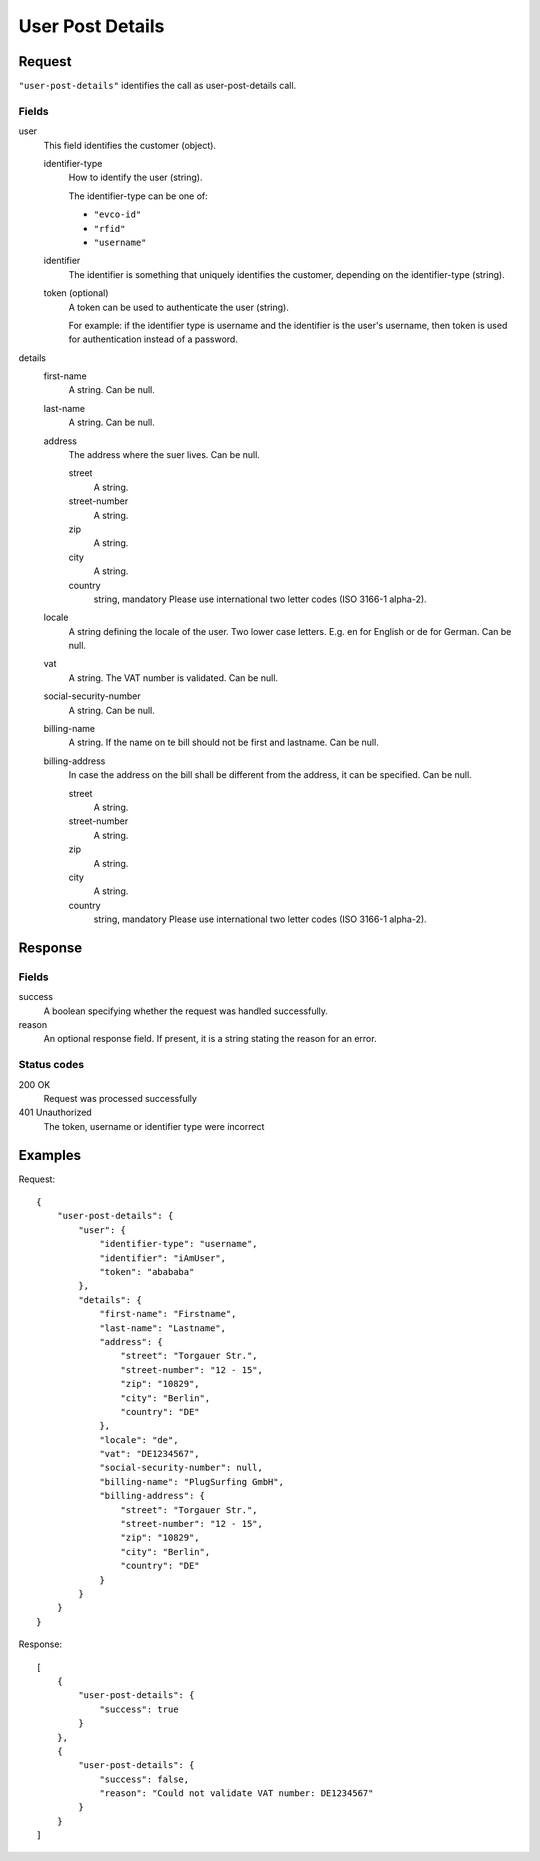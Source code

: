 .. highlight:: js

.. _calls-userpostdetails-docs:

User Post Details
=================

Request
-------

``"user-post-details"`` identifies the call as user-post-details call.

Fields
~~~~~

user
    This field identifies the customer (object).

    identifier-type
        How to identify the user (string).

        The identifier-type can be one of:

        * ``"evco-id"``
        * ``"rfid"``
        * ``"username"``

    identifier
        The identifier is something that uniquely identifies the customer,
        depending on the identifier-type (string).
    token (optional)
        A token can be used to authenticate the user (string).

        For example: if the identifier type is username and the identifier is the user's username,
        then token is used for authentication instead of a password.

details
    first-name
        A string. Can be null.

    last-name
        A string. Can be null.

    address
        The address where the suer lives. Can be null.

        street
            A string.

        street-number
            A string.

        zip
            A string.

        city
            A string.

        country
            string, mandatory
            Please use international two letter codes (ISO 3166-1 alpha-2).

    locale
        A string defining the locale of the user. Two lower case letters. E.g. en for English or de for German. Can be null.

    vat
        A string. The VAT number is validated. Can be null.

    social-security-number
        A string. Can be null.

    billing-name
        A string. If the name on te bill should not be first and lastname. Can be null.

    billing-address
        In case the address on the bill shall be different from the address, it can be specified. Can be null.

        street
            A string.

        street-number
            A string.

        zip
            A string.

        city
            A string.

        country
            string, mandatory
            Please use international two letter codes (ISO 3166-1 alpha-2).

Response
--------

Fields
~~~~~~
success
    A boolean specifying whether the request was handled successfully.

reason
    An optional response field. If present, it is a string stating the reason for an error.

Status codes
~~~~~~~~~~~~
200 OK
   Request was processed successfully
401 Unauthorized
   The token, username or identifier type were incorrect

Examples
--------

Request::

    {
        "user-post-details": {
            "user": {
                "identifier-type": "username",
                "identifier": "iAmUser",
                "token": "abababa"
            },
            "details": {
                "first-name": "Firstname",
                "last-name": "Lastname",
                "address": {
                    "street": "Torgauer Str.",
                    "street-number": "12 - 15",
                    "zip": "10829",
                    "city": "Berlin",
                    "country": "DE"
                },
                "locale": "de",
                "vat": "DE1234567",
                "social-security-number": null,
                "billing-name": "PlugSurfing GmbH",
                "billing-address": {
                    "street": "Torgauer Str.",
                    "street-number": "12 - 15",
                    "zip": "10829",
                    "city": "Berlin",
                    "country": "DE"
                }
            }
        }
    }

Response::

    [
        {
            "user-post-details": {
                "success": true
            }
        },
        {
            "user-post-details": {
                "success": false,
                "reason": "Could not validate VAT number: DE1234567"
            }
        }
    ]
